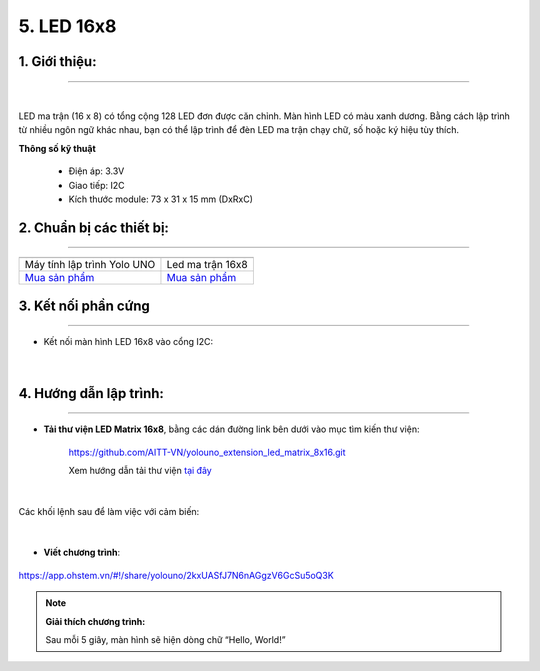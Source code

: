 5. LED 16x8
============

**1. Giới thiệu:** 
---------
-------------

.. image:: images/led_16x8.1.png
    :width: 400px
    :align: center 
| 

LED ma trận (16 x 8) có tổng cộng 128 LED đơn được căn chỉnh. Màn hình LED có màu xanh dương. Bằng cách lập trình từ nhiều ngôn ngữ khác nhau, bạn có thể lập trình để đèn LED ma trận chạy chữ, số hoặc ký hiệu tùy thích.

**Thông số kỹ thuật**

    + Điện áp: 3.3V
    + Giao tiếp: I2C
    + Kích thước module: 73 x 31 x 15 mm (DxRxC)


**2. Chuẩn bị các thiết bị:**
-----------
------------

.. list-table:: 
   :widths: auto
   :header-rows: 1
     
   * - .. image:: images/yolo_uno.png
          :width: 200px
          :align: center
     - .. image:: images/led_16x8.1.png
          :width: 200px
          :align: center
   * - Máy tính lập trình Yolo UNO
     - Led ma trận 16x8
   * - `Mua sản phẩm <https://shop.ohstem.vn/san-pham/yolo-uno/>`_
     - `Mua sản phẩm <https://shop.ohstem.vn/san-pham/led-ma-tran-16-8/>`_


**3. Kết nối phần cứng**
-----------
------------

- Kết nối màn hình LED 16x8 vào cổng I2C: 

..  figure:: images/led_16x8.2.jpg
    :scale: 70%
    :align: center 
|


**4. Hướng dẫn lập trình:**
--------
------------

- **Tải thư viện LED Matrix 16x8**, bằng các dán đường link bên dưới vào mục tìm kiến thư viện: 

    `<https://github.com/AITT-VN/yolouno_extension_led_matrix_8x16.git>`_ 
    
    Xem hướng dẫn tải thư viện `tại đây <https://docs.ohstem.vn/en/latest/module/thu-vien-yolouno.html>`_  

..  figure:: images/led_16x8.3.png
    :scale: 80%
    :align: center 
|

Các khối lệnh sau để làm việc với cảm biến:

..  figure:: images/led_16x8.4.jpg
    :scale: 100%
    :align: center 
|

- **Viết chương trình**: 

..  figure:: images/led_16x8.5.png
    :scale: 70%
    :align: center 

    `<https://app.ohstem.vn/#!/share/yolouno/2kxUASfJ7N6nAGgzV6GcSu5oQ3K>`_


.. note::

    **Giải thích chương trình:** 

    Sau mỗi 5 giây, màn hình sẽ hiện dòng chữ “Hello, World!”